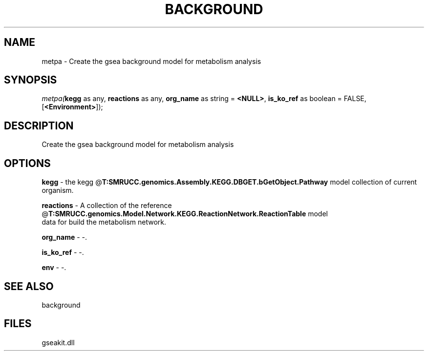 .\" man page create by R# package system.
.TH BACKGROUND 2 2000-Jan "metpa" "metpa"
.SH NAME
metpa \- Create the gsea background model for metabolism analysis
.SH SYNOPSIS
\fImetpa(\fBkegg\fR as any, 
\fBreactions\fR as any, 
\fBorg_name\fR as string = \fB<NULL>\fR, 
\fBis_ko_ref\fR as boolean = FALSE, 
[\fB<Environment>\fR]);\fR
.SH DESCRIPTION
.PP
Create the gsea background model for metabolism analysis
.PP
.SH OPTIONS
.PP
\fBkegg\fB \fR\- the kegg @\fBT:SMRUCC.genomics.Assembly.KEGG.DBGET.bGetObject.Pathway\fR model collection of current organism. 
.PP
.PP
\fBreactions\fB \fR\- A collection of the reference @\fBT:SMRUCC.genomics.Model.Network.KEGG.ReactionNetwork.ReactionTable\fR model 
 data for build the metabolism network. 
.PP
.PP
\fBorg_name\fB \fR\- -. 
.PP
.PP
\fBis_ko_ref\fB \fR\- -. 
.PP
.PP
\fBenv\fB \fR\- -. 
.PP
.SH SEE ALSO
background
.SH FILES
.PP
gseakit.dll
.PP
